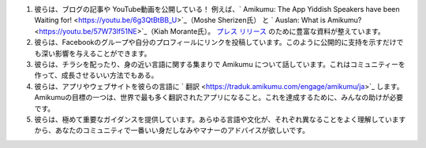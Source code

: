#. 彼らは、ブログの記事や YouTube動画を公開している！ 例えば、` Amikumu: The App Yiddish Speakers have been Waiting for!  <https://youtu.be/6g3QtBtBB_U>`_（Moshe Sherizen氏） と ` Auslan: What is Amikumu?  <https://youtu.be/57W73If51NE>`_（Kiah Morante氏）。 `プレス リリース <http://amikumu.com/press/>`_ のために豊富な資料が整えています。
#. 彼らは、Facebookのグループや自分のプロフィールにリンクを投稿しています。このように公開的に支持を示すだけでも深い影響を与えることができます。
#. 彼らは、チラシを配ったり、身の近い言語に関する集まりで Amikumu について話しています。これはコミュニティーを作って、成長させるいい方法でもある。
#. 彼らは、アプリやウェブサイトを彼らの言語に ` 翻訳  <https://traduk.amikumu.com/engage/amikumu/ja>`_ します。 Amikumuの目標の一つは、世界で最も多く翻訳されたアプリになること。これを達成するために、みんなの助けが必要です。
#. 彼らは、極めて重要なガイダンスを提供しています。あらゆる言語や文化が、それぞれ異なることをよく理解していますから、あなたのコミュニティで一番いい身だしなみやマナーのアドバイスが欲しいです。
